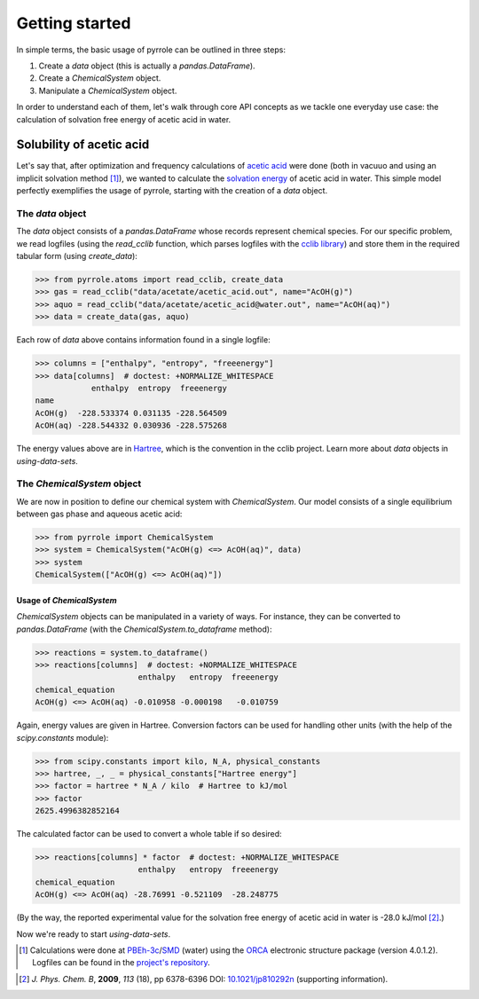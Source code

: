***************
Getting started
***************

In simple terms, the basic usage of pyrrole can be outlined in three steps:

1. Create a `data` object (this is actually a `pandas.DataFrame`).
2. Create a `ChemicalSystem` object.
3. Manipulate a `ChemicalSystem` object.

In order to understand each of them, let's walk through core API concepts as we tackle one everyday use case: the calculation of solvation free energy of acetic acid in water.

Solubility of acetic acid
=========================

Let's say that, after optimization and frequency calculations of `acetic acid <https://en.wikipedia.org/wiki/Acetic_acid>`_ were done (both in vacuuo and using an implicit solvation method [#level-of-theory]_), we wanted to calculate the `solvation energy <https://goldbook.iupac.org/html/S/ST07102.html>`_ of acetic acid in water.
This simple model perfectly exemplifies the usage of pyrrole, starting with the creation of a `data` object.

The `data` object
-----------------

The `data` object consists of a `pandas.DataFrame` whose records represent chemical species.
For our specific problem, we read logfiles (using the `read_cclib` function, which parses logfiles with the `cclib library <https://cclib.github.io/>`_) and store them in the required tabular form (using `create_data`):

>>> from pyrrole.atoms import read_cclib, create_data
>>> gas = read_cclib("data/acetate/acetic_acid.out", name="AcOH(g)")
>>> aquo = read_cclib("data/acetate/acetic_acid@water.out", name="AcOH(aq)")
>>> data = create_data(gas, aquo)

Each row of `data` above contains information found in a single logfile:

>>> columns = ["enthalpy", "entropy", "freeenergy"]
>>> data[columns]  # doctest: +NORMALIZE_WHITESPACE
            enthalpy  entropy  freeenergy
name
AcOH(g)  -228.533374 0.031135 -228.564509
AcOH(aq) -228.544332 0.030936 -228.575268

The energy values above are in `Hartree <https://en.wikipedia.org/wiki/Hartree>`_, which is the convention in the cclib project.
Learn more about `data` objects in `using-data-sets`.

The `ChemicalSystem` object
---------------------------

We are now in position to define our chemical system with `ChemicalSystem`.
Our model consists of a single equilibrium between gas phase and aqueous acetic acid:

>>> from pyrrole import ChemicalSystem
>>> system = ChemicalSystem("AcOH(g) <=> AcOH(aq)", data)
>>> system
ChemicalSystem(["AcOH(g) <=> AcOH(aq)"])

Usage of `ChemicalSystem`
~~~~~~~~~~~~~~~~~~~~~~~~~

`ChemicalSystem` objects can be manipulated in a variety of ways.
For instance, they can be converted to `pandas.DataFrame` (with the `ChemicalSystem.to_dataframe` method):

>>> reactions = system.to_dataframe()
>>> reactions[columns]  # doctest: +NORMALIZE_WHITESPACE
                      enthalpy   entropy  freeenergy
chemical_equation
AcOH(g) <=> AcOH(aq) -0.010958 -0.000198   -0.010759

Again, energy values are given in Hartree.
Conversion factors can be used for handling other units (with the help of the `scipy.constants` module):

>>> from scipy.constants import kilo, N_A, physical_constants
>>> hartree, _, _ = physical_constants["Hartree energy"]
>>> factor = hartree * N_A / kilo  # Hartree to kJ/mol
>>> factor
2625.4996382852164

The calculated factor can be used to convert a whole table if so desired:

>>> reactions[columns] * factor  # doctest: +NORMALIZE_WHITESPACE
                      enthalpy   entropy  freeenergy
chemical_equation
AcOH(g) <=> AcOH(aq) -28.76991 -0.521109  -28.248775

(By the way, the reported experimental value for the solvation free energy of acetic acid in water is -28.0 kJ/mol [#experimental-freeenergy-acetic-acid]_.)

Now we're ready to start `using-data-sets`.

.. [#level-of-theory] Calculations were done at `PBEh-3c`_/`SMD`_ (water) using the `ORCA`_ electronic structure package (version 4.0.1.2). Logfiles can be found in the `project's repository <https://github.com/dudektria/pyrrole/tree/master/data>`_.

.. _`PBEh-3c`: https://doi.org/10.1063/1.4927476
.. _`SMD`: https://doi.org/10.1021/jp810292n
.. _`ORCA`: https://orcaforum.cec.mpg.de/

.. [#experimental-freeenergy-acetic-acid] *J. Phys. Chem. B*, **2009**, *113* (18), pp 6378-6396 DOI: `10.1021/jp810292n <https://doi.org/10.1021/jp810292n>`_ (supporting information).
